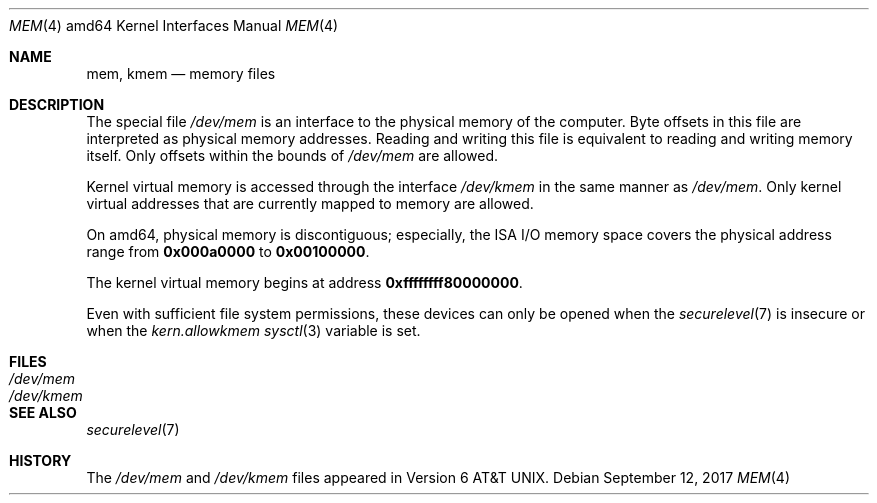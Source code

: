 .\"	$OpenBSD: mem.4,v 1.4 2017/09/12 02:22:15 schwarze Exp $
.\"
.\" Copyright (c) 1991 The Regents of the University of California.
.\" All rights reserved.
.\"
.\" Redistribution and use in source and binary forms, with or without
.\" modification, are permitted provided that the following conditions
.\" are met:
.\" 1. Redistributions of source code must retain the above copyright
.\"    notice, this list of conditions and the following disclaimer.
.\" 2. Redistributions in binary form must reproduce the above copyright
.\"    notice, this list of conditions and the following disclaimer in the
.\"    documentation and/or other materials provided with the distribution.
.\" 3. Neither the name of the University nor the names of its contributors
.\"    may be used to endorse or promote products derived from this software
.\"    without specific prior written permission.
.\"
.\" THIS SOFTWARE IS PROVIDED BY THE REGENTS AND CONTRIBUTORS ``AS IS'' AND
.\" ANY EXPRESS OR IMPLIED WARRANTIES, INCLUDING, BUT NOT LIMITED TO, THE
.\" IMPLIED WARRANTIES OF MERCHANTABILITY AND FITNESS FOR A PARTICULAR PURPOSE
.\" ARE DISCLAIMED.  IN NO EVENT SHALL THE REGENTS OR CONTRIBUTORS BE LIABLE
.\" FOR ANY DIRECT, INDIRECT, INCIDENTAL, SPECIAL, EXEMPLARY, OR CONSEQUENTIAL
.\" DAMAGES (INCLUDING, BUT NOT LIMITED TO, PROCUREMENT OF SUBSTITUTE GOODS
.\" OR SERVICES; LOSS OF USE, DATA, OR PROFITS; OR BUSINESS INTERRUPTION)
.\" HOWEVER CAUSED AND ON ANY THEORY OF LIABILITY, WHETHER IN CONTRACT, STRICT
.\" LIABILITY, OR TORT (INCLUDING NEGLIGENCE OR OTHERWISE) ARISING IN ANY WAY
.\" OUT OF THE USE OF THIS SOFTWARE, EVEN IF ADVISED OF THE POSSIBILITY OF
.\" SUCH DAMAGE.
.\"
.\"	from: @(#)mem.4	5.3 (Berkeley) 5/2/91
.\"
.Dd $Mdocdate: September 12 2017 $
.Dt MEM 4 amd64
.Os
.Sh NAME
.Nm mem ,
.Nm kmem
.Nd memory files
.Sh DESCRIPTION
The special file
.Pa /dev/mem
is an interface to the physical memory of the computer.
Byte offsets in this file are interpreted as physical memory addresses.
Reading and writing this file is equivalent to reading and writing
memory itself.
Only offsets within the bounds of
.Pa /dev/mem
are allowed.
.Pp
Kernel virtual memory is accessed through the interface
.Pa /dev/kmem
in the same manner as
.Pa /dev/mem .
Only kernel virtual addresses that are currently mapped to memory are allowed.
.Pp
On amd64, physical memory is discontiguous; especially,
the ISA I/O memory space covers the physical address range from
.Li 0x000a0000
to
.Li 0x00100000 .
.Pp
The kernel virtual memory begins at address
.Li 0xffffffff80000000 .
.Pp
Even with sufficient file system permissions,
these devices can only be opened when the
.Xr securelevel 7
is insecure or when the
.Va kern.allowkmem
.Xr sysctl 3
variable is set.
.Sh FILES
.Bl -tag -width Pa -compact
.It Pa /dev/mem
.It Pa /dev/kmem
.El
.Sh SEE ALSO
.Xr securelevel 7
.Sh HISTORY
The
.Pa /dev/mem
and
.Pa /dev/kmem
files appeared in
.At v6 .
